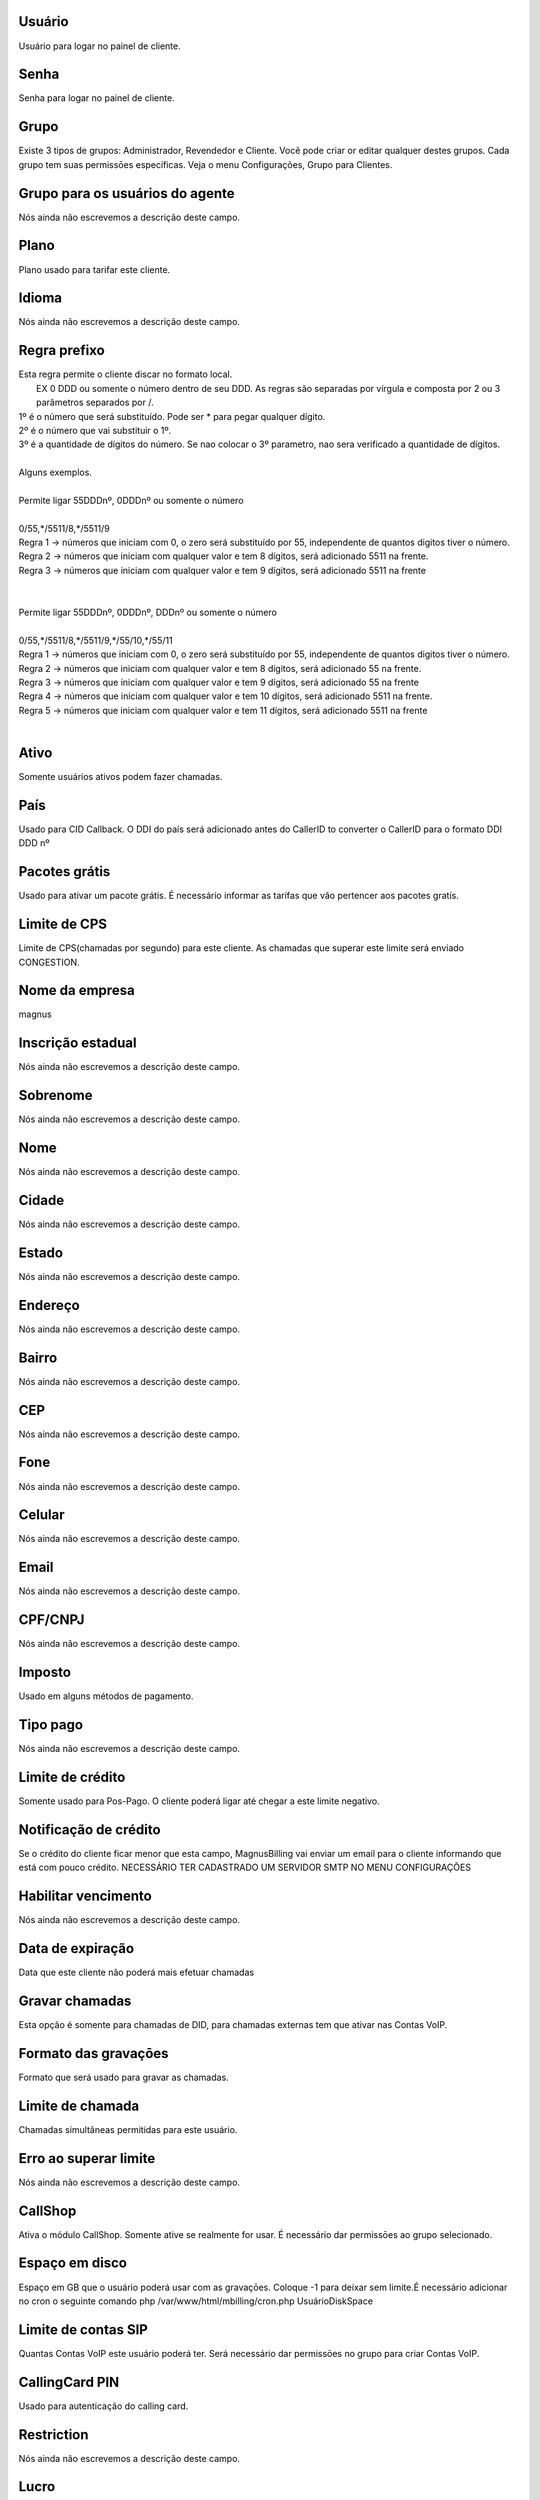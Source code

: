 
.. _user-username:

Usuário
++++++++++++++++

| Usuário para logar no painel de cliente.




.. _user-password:

Senha
++++++++++++++++

| Senha para logar no painel de cliente.




.. _user-id_group:

Grupo
++++++++++++++++

| Existe 3 tipos de grupos: Administrador, Revendedor e Cliente. Você pode criar or editar qualquer destes grupos. Cada grupo tem suas permissōes específicas. Veja o menu Configurações, Grupo para Clientes.




.. _user-id_group_agent:

Grupo para os usuários do agente
++++++++++++++++

| Nós ainda não escrevemos a descrição deste campo.




.. _user-id_plan:

Plano
++++++++++++++++

| Plano usado para tarifar este cliente.




.. _user-language:

Idioma
++++++++++++++++

| Nós ainda não escrevemos a descrição deste campo.




.. _user-prefix_local:

Regra prefixo
++++++++++++++++

| Esta regra permite o cliente discar no formato local. 
|  EX 0 DDD ou somente o número dentro de seu DDD. As regras são separadas por vírgula e composta por 2 ou 3 parâmetros separados por /.
| 1º é o número que será substituído. Pode ser * para pegar qualquer dígito.
| 2º é o número que vai substituir o 1º.
| 3º é a quantidade de dígitos do número. Se nao colocar o 3º parametro, nao sera verificado a quantidade de dígitos.
| 
| Alguns exemplos.
| 
| Permite ligar 55DDDnº, 0DDDnº ou somente o número
| 
| 0/55,*/5511/8,*/5511/9
| Regra 1 -> números que iniciam com 0, o zero será substituído por 55, independente de quantos digitos tiver o número. 
| Regra 2 -> números que iniciam com qualquer valor e tem 8 dígitos, será adicionado 5511 na frente. 
| Regra 3 -> números que iniciam com qualquer valor e tem 9 dígitos, será adicionado 5511 na frente
| 
| 
| Permite ligar 55DDDnº, 0DDDnº, DDDnº ou somente o número
| 
| 0/55,*/5511/8,*/5511/9,*/55/10,*/55/11
| Regra 1 -> números que iniciam com 0, o zero será substituído por 55, independente de quantos digitos tiver o número. 
| Regra 2 -> números que iniciam com qualquer valor e tem 8 dígitos, será adicionado 55 na frente. 
| Regra 3 -> números que iniciam com qualquer valor e tem 9 dígitos, será adicionado 55 na frente
| Regra 4 -> números que iniciam com qualquer valor e tem 10 dígitos, será adicionado 5511 na frente. 
| Regra 5 -> números que iniciam com qualquer valor e tem 11 dígitos, será adicionado 5511 na frente
| 




.. _user-active:

Ativo
++++++++++++++++

| Somente usuários ativos podem fazer chamadas.




.. _user-country:

País
++++++++++++++++

| Usado para CID Callback. O DDI do país será adicionado antes do CallerID to converter o CallerID para o formato DDI DDD nº




.. _user-id_offer:

Pacotes grátis
++++++++++++++++

| Usado para ativar um pacote grátis. É necessário informar as tarifas que vão pertencer aos pacotes gratís.




.. _user-cpslimit:

Limite de CPS
++++++++++++++++

| Limite de CPS(chamadas por segundo) para este cliente. As chamadas que superar este limite será enviado CONGESTION.




.. _user-company_name:

Nome da empresa
++++++++++++++++

| magnus




.. _user-state_number:

Inscrição estadual
++++++++++++++++

| Nós ainda não escrevemos a descrição deste campo.




.. _user-lastname:

Sobrenome
++++++++++++++++

| Nós ainda não escrevemos a descrição deste campo.




.. _user-firstname:

Nome
++++++++++++++++

| Nós ainda não escrevemos a descrição deste campo.




.. _user-city:

Cidade
++++++++++++++++

| Nós ainda não escrevemos a descrição deste campo.




.. _user-state:

Estado
++++++++++++++++

| Nós ainda não escrevemos a descrição deste campo.




.. _user-address:

Endereço
++++++++++++++++

| Nós ainda não escrevemos a descrição deste campo.




.. _user-neighborhood:

Bairro
++++++++++++++++

| Nós ainda não escrevemos a descrição deste campo.




.. _user-zipcode:

CEP
++++++++++++++++

| Nós ainda não escrevemos a descrição deste campo.




.. _user-phone:

Fone
++++++++++++++++

| Nós ainda não escrevemos a descrição deste campo.




.. _user-mobile:

Celular
++++++++++++++++

| Nós ainda não escrevemos a descrição deste campo.




.. _user-email:

Email
++++++++++++++++

| Nós ainda não escrevemos a descrição deste campo.




.. _user-doc:

CPF/CNPJ
++++++++++++++++

| Nós ainda não escrevemos a descrição deste campo.




.. _user-vat:

Imposto
++++++++++++++++

| Usado em alguns métodos de pagamento.




.. _user-typepaid:

Tipo pago
++++++++++++++++

| Nós ainda não escrevemos a descrição deste campo.




.. _user-creditlimit:

Limite de crédito
++++++++++++++++

| Somente usado para Pos-Pago. O cliente poderá ligar até chegar a este limite negativo.




.. _user-credit_notification:

Notificação de crédito
++++++++++++++++

| Se o crédito do cliente ficar menor que esta campo, MagnusBilling vai enviar um email para o cliente informando que está com pouco crédito. NECESSÁRIO TER CADASTRADO UM SERVIDOR SMTP NO MENU CONFIGURAÇŌES




.. _user-enableexpire:

Habilitar vencimento
++++++++++++++++

| Nós ainda não escrevemos a descrição deste campo.




.. _user-expirationdate:

Data de expiração
++++++++++++++++

| Data que este cliente não poderá mais efetuar chamadas




.. _user-record_call:

Gravar chamadas
++++++++++++++++

| Esta opção é somente para chamadas de DID, para chamadas externas tem que ativar nas Contas VoIP.




.. _user-mix_monitor_format:

Formato das gravaçōes
++++++++++++++++

| Formato que será usado para gravar as chamadas.




.. _user-calllimit:

Limite de chamada
++++++++++++++++

| Chamadas simultâneas permitidas para este usuário.




.. _user-calllimit_error:

Erro ao superar limite
++++++++++++++++

| Nós ainda não escrevemos a descrição deste campo.




.. _user-callshop:

CallShop
++++++++++++++++

| Ativa o módulo CallShop. Somente ative se realmente for usar. É necessário dar permissōes ao grupo selecionado.




.. _user-disk_space:

Espaço em disco
++++++++++++++++

| Espaço em GB que o usuário poderá usar com as gravaçōes. Coloque -1 para deixar sem limite.É necessário adicionar no cron o seguinte comando php /var/www/html/mbilling/cron.php UsuárioDiskSpace 




.. _user-sipaccountlimit:

Limite de contas SIP
++++++++++++++++

| Quantas Contas VoIP este usuário poderá ter. Será necessário dar permissōes no grupo para criar Contas VoIP.




.. _user-callingcard_pin:

CallingCard PIN
++++++++++++++++

| Usado para autenticação do calling card.




.. _user-restriction:

Restriction
++++++++++++++++

| Nós ainda não escrevemos a descrição deste campo.




.. _user-transfer_international_profit:

Lucro
++++++++++++++++

| Nós ainda não escrevemos a descrição deste campo.




.. _user-transfer_flexiload_profit:

Lucro
++++++++++++++++

| Nós ainda não escrevemos a descrição deste campo.




.. _user-transfer_bkash_profit:

Lucro
++++++++++++++++

| Nós ainda não escrevemos a descrição deste campo.




.. _user-transfer_dbbl_rocket:

Enable DBBL/Rocket
++++++++++++++++

| Nós ainda não escrevemos a descrição deste campo.




.. _user-transfer_dbbl_rocket_profit:

Lucro
++++++++++++++++

| Nós ainda não escrevemos a descrição deste campo.




.. _user-transfer_show_selling_price:

Mostrar preço de venda
++++++++++++++++

| Nós ainda não escrevemos a descrição deste campo.



